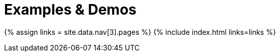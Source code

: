 = Examples & Demos
:description: Working examples of TinyMCE's popular functionality.
:redirect_from: ["/example/", "/examples/", "/tutorial/", "/tutorials/", "/example-tutorial/", "/try-tinymce/"]
:title_nav: Examples & Demos
:type: folder

{% assign links = site.data.nav[3].pages %}
{% include index.html links=links %}
